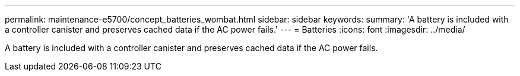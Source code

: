 ---
permalink: maintenance-e5700/concept_batteries_wombat.html
sidebar: sidebar
keywords: 
summary: 'A battery is included with a controller canister and preserves cached data if the AC power fails.'
---
= Batteries
:icons: font
:imagesdir: ../media/

[.lead]
A battery is included with a controller canister and preserves cached data if the AC power fails.
